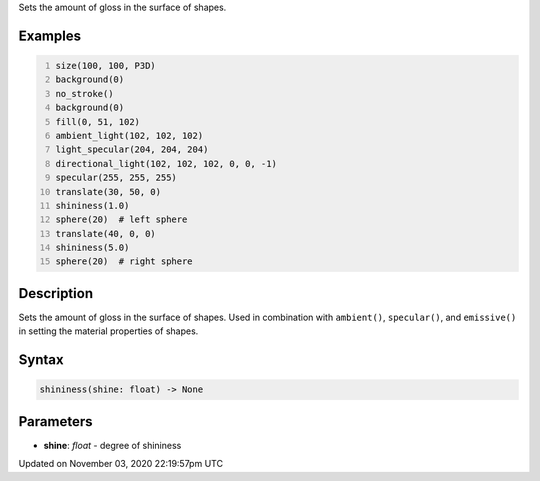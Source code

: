 .. title: shininess()
.. slug: sketch_shininess
.. date: 2020-11-03 22:19:57 UTC+00:00
.. tags:
.. category:
.. link:
.. description: py5 shininess() documentation
.. type: text

Sets the amount of gloss in the surface of shapes.

Examples
========

.. raw:: html

    <div class="example-table">

.. raw:: html

    <div class="example-row"><div class="example-cell-image">

.. image:: /images/reference/Sketch_shininess_0.png
    :alt: example picture for shininess()

.. raw:: html

    </div><div class="example-cell-code">

.. code:: python
    :number-lines:

    size(100, 100, P3D)
    background(0)
    no_stroke()
    background(0)
    fill(0, 51, 102)
    ambient_light(102, 102, 102)
    light_specular(204, 204, 204)
    directional_light(102, 102, 102, 0, 0, -1)
    specular(255, 255, 255)
    translate(30, 50, 0)
    shininess(1.0)
    sphere(20)  # left sphere
    translate(40, 0, 0)
    shininess(5.0)
    sphere(20)  # right sphere

.. raw:: html

    </div></div>

.. raw:: html

    </div>

Description
===========

Sets the amount of gloss in the surface of shapes. Used in combination with ``ambient()``, ``specular()``, and ``emissive()`` in setting the material properties of shapes.

Syntax
======

.. code:: python

    shininess(shine: float) -> None

Parameters
==========

* **shine**: `float` - degree of shininess


Updated on November 03, 2020 22:19:57pm UTC

